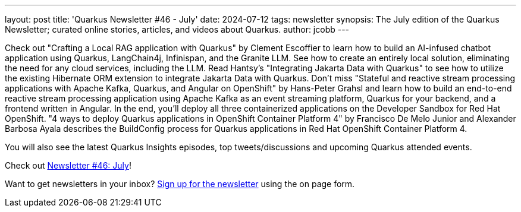 ---
layout: post
title: 'Quarkus Newsletter #46 - July'
date: 2024-07-12
tags: newsletter
synopsis: The July edition of the Quarkus Newsletter; curated online stories, articles, and videos about Quarkus.
author: jcobb
---

Check out "Crafting a Local RAG application with Quarkus" by Clement Escoffier to learn how to build an AI-infused chatbot application using Quarkus, LangChain4j, Infinispan, and the Granite LLM. See how to create an entirely local solution, eliminating the need for any cloud services, including the LLM. Read Hantsy's "Integrating Jakarta Data with Quarkus" to see how to utilize the existing Hibernate ORM extension to integrate Jakarta Data with Quarkus. Don't miss "Stateful and reactive stream processing applications with Apache Kafka, Quarkus, and Angular on OpenShift" by Hans-Peter Grahsl and learn how to build an end-to-end reactive stream processing application using Apache Kafka as an event streaming platform, Quarkus for your backend, and a frontend written in Angular.  In the end, you'll deploy all three containerized applications on the Developer Sandbox for Red Hat OpenShift. "4 ways to deploy Quarkus applications in OpenShift Container Platform 4" by Francisco De Melo Junior and Alexander Barbosa Ayala describes the BuildConfig process for Quarkus applications in Red Hat OpenShift Container Platform 4.

You will also see the latest Quarkus Insights episodes, top tweets/discussions and upcoming Quarkus attended events. 

Check out https://quarkus.io/newsletter/46/[Newsletter #46: July]!

Want to get newsletters in your inbox? https://quarkus.io/newsletter[Sign up for the newsletter] using the on page form.
